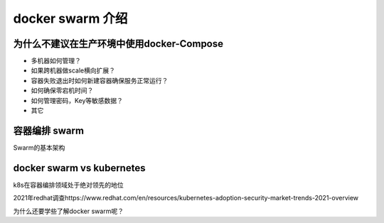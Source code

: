 docker swarm 介绍
=======================

为什么不建议在生产环境中使用docker-Compose
---------------------------------------------

- 多机器如何管理？
- 如果跨机器做scale横向扩展？
- 容器失败退出时如何新建容器确保服务正常运行？
- 如何确保零宕机时间？
- 如何管理密码，Key等敏感数据？
- 其它


容器编排 swarm
---------------------

.. image:: ../_static/docker-swarm/docker-compose_swarm.png
    :alt: docker-swarm-intro


Swarm的基本架构

.. image:: ../_static/docker-swarm/swarm_arch.png
    :alt: docker-swarm-arch


docker swarm vs kubernetes
------------------------------


k8s在容器编排领域处于绝对领先的地位 

2021年redhat调查https://www.redhat.com/en/resources/kubernetes-adoption-security-market-trends-2021-overview



.. image:: ../_static/docker-swarm/k8s_vs_swarm.png
    :alt: docker-swarm-k8s


为什么还要学些了解docker swarm呢？